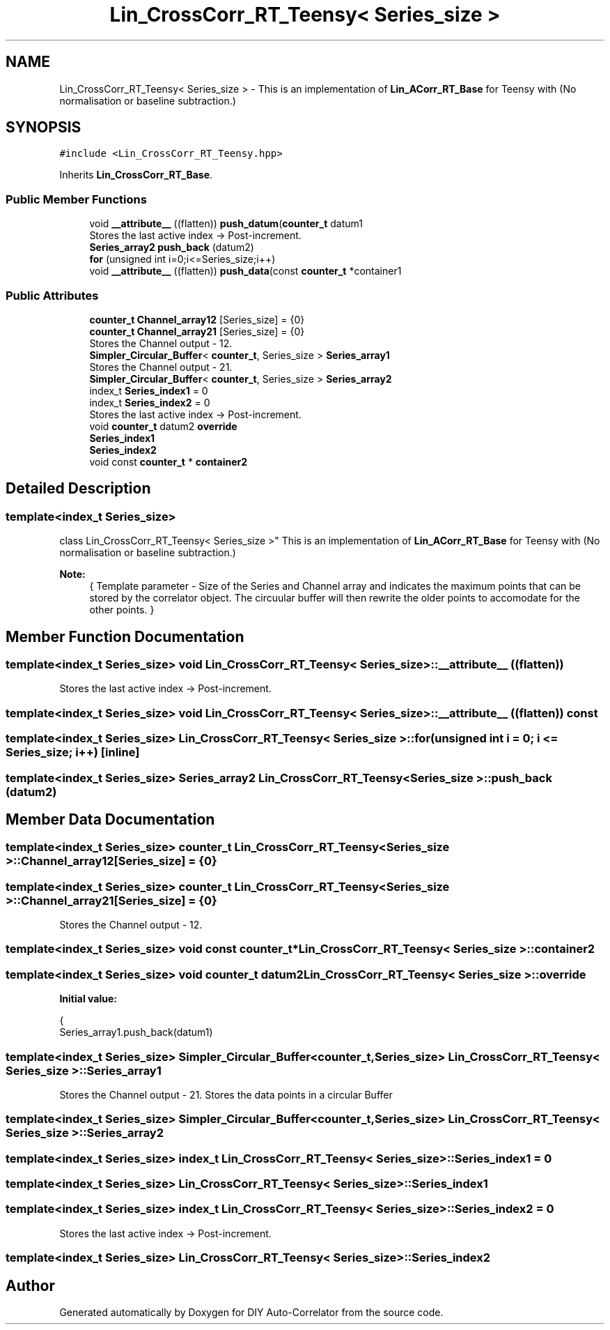 .TH "Lin_CrossCorr_RT_Teensy< Series_size >" 3 "Fri Sep 3 2021" "Version 1.0" "DIY Auto-Correlator" \" -*- nroff -*-
.ad l
.nh
.SH NAME
Lin_CrossCorr_RT_Teensy< Series_size > \- This is an implementation of \fBLin_ACorr_RT_Base\fP for Teensy with \fB\fP(No normalisation or baseline subtraction\&.)  

.SH SYNOPSIS
.br
.PP
.PP
\fC#include <Lin_CrossCorr_RT_Teensy\&.hpp>\fP
.PP
Inherits \fBLin_CrossCorr_RT_Base\fP\&.
.SS "Public Member Functions"

.in +1c
.ti -1c
.RI "void \fB__attribute__\fP ((flatten)) \fBpush_datum\fP(\fBcounter_t\fP datum1"
.br
.RI "Stores the last active index → Post-increment\&. "
.ti -1c
.RI "\fBSeries_array2\fP \fBpush_back\fP (datum2)"
.br
.ti -1c
.RI "\fBfor\fP (unsigned int i=0;i<=Series_size;i++)"
.br
.ti -1c
.RI "void \fB__attribute__\fP ((flatten)) \fBpush_data\fP(const \fBcounter_t\fP *container1"
.br
.in -1c
.SS "Public Attributes"

.in +1c
.ti -1c
.RI "\fBcounter_t\fP \fBChannel_array12\fP [Series_size] = {0}"
.br
.ti -1c
.RI "\fBcounter_t\fP \fBChannel_array21\fP [Series_size] = {0}"
.br
.RI "Stores the Channel output - 12\&. "
.ti -1c
.RI "\fBSimpler_Circular_Buffer\fP< \fBcounter_t\fP, Series_size > \fBSeries_array1\fP"
.br
.RI "Stores the Channel output - 21\&. "
.ti -1c
.RI "\fBSimpler_Circular_Buffer\fP< \fBcounter_t\fP, Series_size > \fBSeries_array2\fP"
.br
.ti -1c
.RI "index_t \fBSeries_index1\fP = 0"
.br
.ti -1c
.RI "index_t \fBSeries_index2\fP = 0"
.br
.RI "Stores the last active index → Post-increment\&. "
.ti -1c
.RI "void \fBcounter_t\fP datum2 \fBoverride\fP"
.br
.ti -1c
.RI "\fBSeries_index1\fP"
.br
.ti -1c
.RI "\fBSeries_index2\fP"
.br
.ti -1c
.RI "void const \fBcounter_t\fP * \fBcontainer2\fP"
.br
.in -1c
.SH "Detailed Description"
.PP 

.SS "template<index_t Series_size>
.br
class Lin_CrossCorr_RT_Teensy< Series_size >"
This is an implementation of \fBLin_ACorr_RT_Base\fP for Teensy with \fB\fP(No normalisation or baseline subtraction\&.) 


.PP
\fBNote:\fP
.RS 4
{ Template parameter - Size of the Series and Channel array and indicates the maximum points that can be stored by the correlator object\&. The circuular buffer will then rewrite the older points to accomodate for the other points\&. } 
.RE
.PP

.SH "Member Function Documentation"
.PP 
.SS "template<index_t Series_size> void \fBLin_CrossCorr_RT_Teensy\fP< Series_size >::__attribute__ ((flatten))"

.PP
Stores the last active index → Post-increment\&. 
.SS "template<index_t Series_size> void \fBLin_CrossCorr_RT_Teensy\fP< Series_size >::__attribute__ ((flatten)) const"

.SS "template<index_t Series_size> \fBLin_CrossCorr_RT_Teensy\fP< Series_size >::for (unsigned int i = \fC0; i <= Series_size; i++\fP)\fC [inline]\fP"

.SS "template<index_t Series_size> \fBSeries_array2\fP \fBLin_CrossCorr_RT_Teensy\fP< Series_size >::push_back (datum2)"

.SH "Member Data Documentation"
.PP 
.SS "template<index_t Series_size> \fBcounter_t\fP \fBLin_CrossCorr_RT_Teensy\fP< Series_size >::Channel_array12[Series_size] = {0}"

.SS "template<index_t Series_size> \fBcounter_t\fP \fBLin_CrossCorr_RT_Teensy\fP< Series_size >::Channel_array21[Series_size] = {0}"

.PP
Stores the Channel output - 12\&. 
.SS "template<index_t Series_size> void const \fBcounter_t\fP* \fBLin_CrossCorr_RT_Teensy\fP< Series_size >::container2"

.SS "template<index_t Series_size> void \fBcounter_t\fP datum2 \fBLin_CrossCorr_RT_Teensy\fP< Series_size >::override"
\fBInitial value:\fP
.PP
.nf
{
    Series_array1\&.push_back(datum1)
.fi
.SS "template<index_t Series_size> \fBSimpler_Circular_Buffer\fP<\fBcounter_t\fP, Series_size> \fBLin_CrossCorr_RT_Teensy\fP< Series_size >::Series_array1"

.PP
Stores the Channel output - 21\&. Stores the data points in a circular Buffer 
.SS "template<index_t Series_size> \fBSimpler_Circular_Buffer\fP<\fBcounter_t\fP, Series_size> \fBLin_CrossCorr_RT_Teensy\fP< Series_size >::Series_array2"

.SS "template<index_t Series_size> index_t \fBLin_CrossCorr_RT_Teensy\fP< Series_size >::Series_index1 = 0"

.SS "template<index_t Series_size> \fBLin_CrossCorr_RT_Teensy\fP< Series_size >::Series_index1"

.SS "template<index_t Series_size> index_t \fBLin_CrossCorr_RT_Teensy\fP< Series_size >::Series_index2 = 0"

.PP
Stores the last active index → Post-increment\&. 
.SS "template<index_t Series_size> \fBLin_CrossCorr_RT_Teensy\fP< Series_size >::Series_index2"


.SH "Author"
.PP 
Generated automatically by Doxygen for DIY Auto-Correlator from the source code\&.
